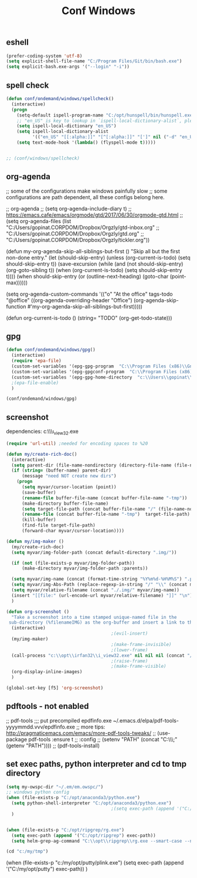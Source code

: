 #+TITLE: Conf Windows
#+Last Saved: <Dec 22, 2019>
#+BABEL: :cache yes
#+PROPERTY: header-args :tangle yes

** eshell
#+BEGIN_SRC emacs-lisp
(prefer-coding-system 'utf-8)
(setq explicit-shell-file-name "C:/Program Files/Git/bin/bash.exe")
(setq explicit-bash.exe-args '("--login" "-i"))
#+END_SRC

** spell check

#+BEGIN_SRC emacs-lisp
(defun conf/ondemand/windows/spellcheck()
  (interactive)
  (progn
    (setq-default ispell-program-name "C:/opt/hunspell/bin/hunspell.exe")
    ;; "en_US" is key to lookup in `ispell-local-dictionary-alist`, please note it will be passed   to hunspell CLI as "-d" parameter
    (setq ispell-local-dictionary "en_US")
    (setq ispell-local-dictionary-alist
          '(("en_US" "[[:alpha:]]" "[^[:alpha:]]" "[']" nil ("-d" "en_US") nil utf-8)))
    (setq text-mode-hook '(lambda() (flyspell-mode t)))))


;; (conf/windows/spellcheck)
#+END_SRC

** org-agenda
;; some of the configurations make windows painfully slow
;; some configurations are path dependent, all these configs belong here.


;; org-agenda
;; (setq org-agenda-include-diary t)
;; https://emacs.cafe/emacs/orgmode/gtd/2017/06/30/orgmode-gtd.html
;; (setq org-agenda-files (list "C:/Users/gopinat.CORPDOM/Dropbox/Orgzly/gtd-inbox.org"
;;                              "C:/Users/gopinat.CORPDOM/Dropbox/Orgzly/gtd.org"
;;                              "C:/Users/gopinat.CORPDOM/Dropbox/Orgzly/tickler.org"))

(defun my-org-agenda-skip-all-siblings-but-first ()
  "Skip all but the first non-done entry."
  (let (should-skip-entry)
    (unless (org-current-is-todo)
      (setq should-skip-entry t))
    (save-excursion
      (while (and (not should-skip-entry) (org-goto-sibling t))
        (when (org-current-is-todo)
          (setq should-skip-entry t))))
    (when should-skip-entry
      (or (outline-next-heading)
          (goto-char (point-max))))))

(setq org-agenda-custom-commands
      '(("o" "At the office" tags-todo "@office"
         ((org-agenda-overriding-header "Office")
          (org-agenda-skip-function #'my-org-agenda-skip-all-siblings-but-first)))))



(defun org-current-is-todo ()
  (string= "TODO" (org-get-todo-state)))

** gpg
#+BEGIN_SRC emacs-lisp
(defun conf/ondemand/windows/gpg()
  (interactive)
  (require 'epa-file)
  (custom-set-variables '(epg-gpg-program  "C:\\Program Files (x86)\\GnuPG\\bin\\gpg.exe"))
  (custom-set-variables '(epg-gpgconf-program  "C:\\Program Files (x86)\\GnuPG\\bin\\gpgconf.exe"))
  (custom-set-variables '(epg-gpg-home-directory  "c:\\Users\\gopinat\\AppData\\Roaming\\gnupg"))
  ;(epa-file-enable)
  )

(conf/ondemand/windows/gpg)
#+END_SRC

** screenshot

dependencies:
c:\\opt\\irfan32\\i_view32.exe

#+BEGIN_SRC emacs-lisp
(require 'url-util) ;needed for encoding spaces to %20

(defun my/create-rich-doc()
  (interactive)
  (setq parent-dir (file-name-nondirectory (directory-file-name (file-name-directory buffer-file-name))))
  (if (string= (buffer-name) parent-dir)
      (message "need NOT create new dirs")
    (progn
      (setq myvar/cursor-location (point))
      (save-buffer)
      (rename-file buffer-file-name (concat buffer-file-name "-tmp"))
      (make-directory buffer-file-name)
      (setq target-file-path (concat buffer-file-name "/" (file-name-nondirectory buffer-file-name)))
      (rename-file (concat buffer-file-name "-tmp")  target-file-path)
      (kill-buffer)
      (find-file target-file-path)
      (forward-char myvar/cursor-location))))

(defun my/img-maker ()
  (my/create-rich-doc)
  (setq myvar/img-folder-path (concat default-directory ".img/"))

  (if (not (file-exists-p myvar/img-folder-path))
      (make-directory myvar/img-folder-path :parents))

  (setq myvar/img-name (concat (format-time-string "%Y%m%d-%H%M%S") ".png"))
  (setq myvar/img-Abs-Path (replace-regexp-in-string "/" "\\" (concat myvar/img-folder-path myvar/img-name) t t)) ;Relative to workspace.
  (setq myvar/relative-filename (concat "./.img/" myvar/img-name))
  (insert "[[file:" (url-encode-url myvar/relative-filename) "]]" "\n")
  )

(defun org-screenshot ()
  "Take a screenshot into a time stamped unique-named file in the
 sub-directory (%filenameIMG) as the org-buffer and insert a link to this file."
  (interactive)
                                        ;(evil-insert)
  (my/img-maker)
                                        ;(make-frame-invisible)
                                        ;(lower-frame)
  (call-process "c:\\opt\\irfan32\\i_view32.exe" nil nil nil (concat "/clippaste /convert="  myvar/img-Abs-Path))
                                        ;(raise-frame)
                                        ;(make-frame-visible)
  (org-display-inline-images)
  )

(global-set-key [f5] 'org-screenshot)
#+END_SRC

** pdftools - not enabled

;; pdf-tools
;;; put precompiled epdfinfo.exe ~/.emacs.d/elpa/pdf-tools-yyyymmdd.vvv/epdfinfo.exe
;; more tips: http://pragmaticemacs.com/emacs/more-pdf-tools-tweaks/
;; (use-package pdf-tools :ensure t
;;   :config
;;   (setenv "PATH" (concat "C:\\opt\\emaxw64\\bin;" (getenv "PATH"))))
;; (pdf-tools-install)

** set exec paths, python interpreter and cd to tmp directory
#+BEGIN_SRC emacs-lisp
(setq my-owspc-dir "~/.em/em.owspc/")
;; windows python config
(when (file-exists-p "C:/opt/anaconda3/python.exe")
  (setq python-shell-interpreter "C:/opt/anaconda3/python.exe")
                                        ;(setq exec-path (append '("C:/opt/anaconda3/pkgs/python-3.7.3-h8c8aaf0_1") exec-path))
  )


(when (file-exists-p "C:/opt/ripgrep/rg.exe")
  (setq exec-path (append '("C:/opt/ripgrep") exec-path))
  (setq helm-grep-ag-command "C:\\opt\\ripgrep\\rg.exe --smart-case --no-heading --line-number %s %s %s"))

(cd "c:/my/tmp")
#+END_SRC

(when (file-exists-p "c:/my/opt/putty/plink.exe")
  (setq exec-path (append '("C:/my/opt/putty") exec-path))
  )
